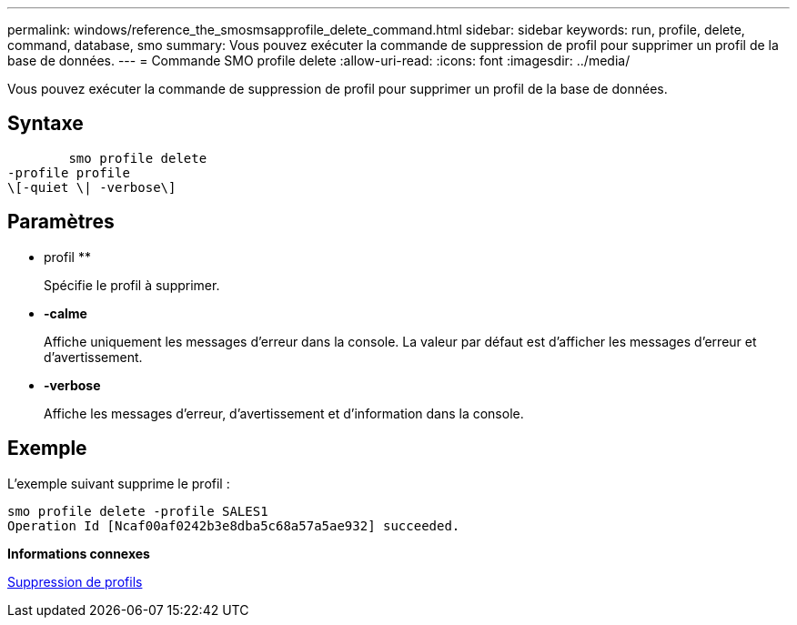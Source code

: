 ---
permalink: windows/reference_the_smosmsapprofile_delete_command.html 
sidebar: sidebar 
keywords: run, profile, delete, command, database, smo 
summary: Vous pouvez exécuter la commande de suppression de profil pour supprimer un profil de la base de données. 
---
= Commande SMO profile delete
:allow-uri-read: 
:icons: font
:imagesdir: ../media/


[role="lead"]
Vous pouvez exécuter la commande de suppression de profil pour supprimer un profil de la base de données.



== Syntaxe

[listing]
----

        smo profile delete
-profile profile
\[-quiet \| -verbose\]
----


== Paramètres

* profil **
+
Spécifie le profil à supprimer.

* *-calme*
+
Affiche uniquement les messages d'erreur dans la console. La valeur par défaut est d'afficher les messages d'erreur et d'avertissement.

* *-verbose*
+
Affiche les messages d'erreur, d'avertissement et d'information dans la console.





== Exemple

L'exemple suivant supprime le profil :

[listing]
----
smo profile delete -profile SALES1
Operation Id [Ncaf00af0242b3e8dba5c68a57a5ae932] succeeded.
----
*Informations connexes*

xref:task_deleting_profiles.adoc[Suppression de profils]
